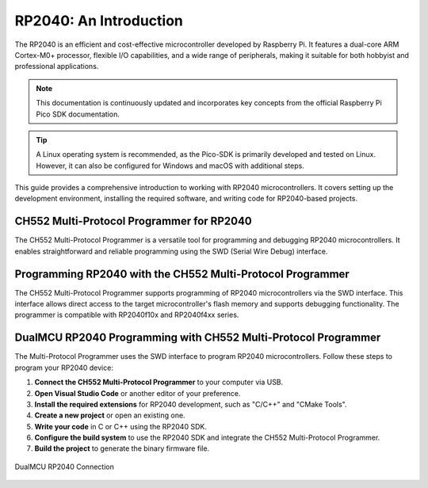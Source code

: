 RP2040: An Introduction
========================

The RP2040 is an efficient and cost-effective microcontroller developed by Raspberry Pi. It features a dual-core ARM Cortex-M0+ processor, flexible I/O capabilities, and a wide range of peripherals, making it suitable for both hobbyist and professional applications.

.. note::

    This documentation is continuously updated and incorporates key concepts from the official Raspberry Pi Pico SDK documentation.

.. tip::

    A Linux operating system is recommended, as the Pico-SDK is primarily developed and tested on Linux. However, it can also be configured for Windows and macOS with additional steps.

This guide provides a comprehensive introduction to working with RP2040 microcontrollers. It covers setting up the development environment, installing the required software, and writing code for RP2040-based projects.

CH552 Multi-Protocol Programmer for RP2040
-----------------------------------------

The CH552 Multi-Protocol Programmer is a versatile tool for programming and debugging RP2040 microcontrollers. It enables straightforward and reliable programming using the SWD (Serial Wire Debug) interface.

.. raw:: html

   <div style="text-align: center;">
     <img src="./_static/hardware/swdio_avr.png" alt="SWD Pinout" style="width: 50%;">
     <p>SWD Pinout</p>
   </div>


Programming RP2040 with the CH552 Multi-Protocol Programmer
-----------------------------------------------------------

The CH552 Multi-Protocol Programmer supports programming of RP2040 microcontrollers via the SWD interface. This interface allows direct access to the target microcontroller's flash memory and supports debugging functionality. The programmer is compatible with RP2040f10x and RP2040f4xx series.

.. only:: html

   .. figure:: _static/rp/swdio.png
      :align: center
      :width: 100%

      SWD Pinout

.. only:: latex

   .. figure:: _static/rp/swdio.png
      :align: center
      :width: 90%

      Pinout diagram for RP2040


DualMCU RP2040 Programming with CH552 Multi-Protocol Programmer
----------------------------------------------------------------

The Multi-Protocol Programmer uses the SWD interface to program RP2040 microcontrollers. Follow these steps to program your RP2040 device:

1. **Connect the CH552 Multi-Protocol Programmer** to your computer via USB.
2. **Open Visual Studio Code** or another editor of your preference.
3. **Install the required extensions** for RP2040 development, such as "C/C++" and "CMake Tools".
4. **Create a new project** or open an existing one.
5. **Write your code** in C or C++ using the RP2040 SDK.
6. **Configure the build system** to use the RP2040 SDK and integrate the CH552 Multi-Protocol Programmer.
7. **Build the project** to generate the binary firmware file.

.. figure:: _static/rp/dualmcu.png
   :align: center
   :width: 100%

   DualMCU RP2040 Connection
